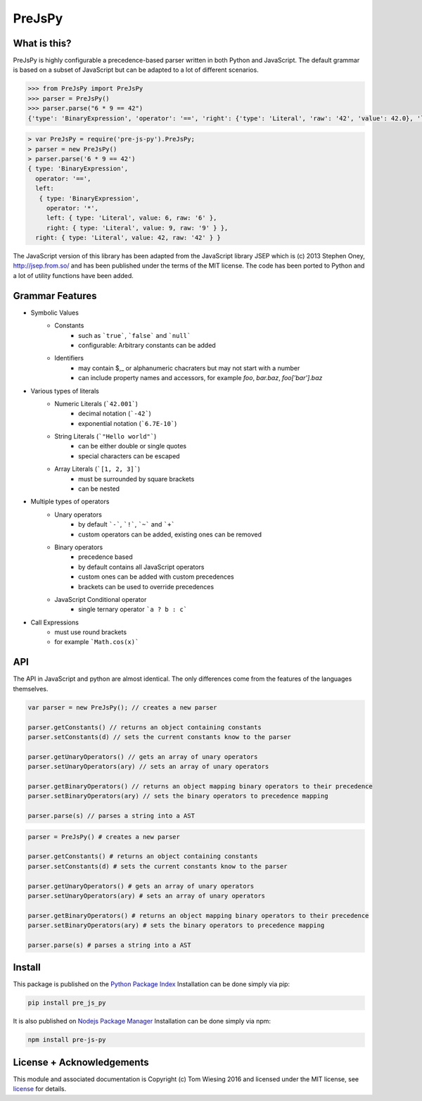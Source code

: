 =======
PreJsPy
=======

.. image:: https://travis-ci.org/tkw1536/PreJsPy.svg?branch=master
   :alt: Build Status
   :target: https://travis-ci.org/tkw1536/PreJsPy

What is this?
=============

PreJsPy is highly configurable a precedence-based parser written in both Python and JavaScript.
The default grammar is based on a subset of JavaScript but can be adapted to a lot of different scenarios.

.. code:: python

  >>> from PreJsPy import PreJsPy
  >>> parser = PreJsPy()
  >>> parser.parse("6 * 9 == 42")
  {'type': 'BinaryExpression', 'operator': '==', 'right': {'type': 'Literal', 'raw': '42', 'value': 42.0}, 'left': {'type': 'BinaryExpression', 'operator': '*', 'right': {'type': 'Literal', 'raw': '9', 'value': 9.0}, 'left': {'type': 'Literal', 'raw': '6', 'value': 6.0}}}

.. code:: js

  > var PreJsPy = require('pre-js-py').PreJsPy;
  > parser = new PreJsPy()
  > parser.parse('6 * 9 == 42')
  { type: 'BinaryExpression',
    operator: '==',
    left:
     { type: 'BinaryExpression',
       operator: '*',
       left: { type: 'Literal', value: 6, raw: '6' },
       right: { type: 'Literal', value: 9, raw: '9' } },
    right: { type: 'Literal', value: 42, raw: '42' } }

The JavaScript version of this library has been adapted from the JavaScript library JSEP which is (c) 2013 Stephen Oney, http://jsep.from.so/ and has been published under the terms of the MIT license. The code has been ported to Python and a lot of utility functions have been added.

Grammar Features
=================

* Symbolic Values
   * Constants
      * such as ```true```, ```false``` and ```null```
      * configurable: Arbitrary constants can be added
   * Identifiers
      * may contain  $,\_ or alphanumeric chacraters but may not start with a number
      * can include property names and accessors, for example `foo`, `bar.baz`, `foo['bar'].baz`
* Various types of literals
   * Numeric Literals (```42.001```)
      * decimal notation (```-42```)
      * exponential notation (```6.7E-10```)
   * String Literals (```"Hello world"```)
      * can be either double or single quotes
      * special characters can be escaped
   * Array Literals (```[1, 2, 3]```)
      * must be surrounded by square brackets
      * can be nested
* Multiple types of operators
   * Unary operators
      * by default ```-```, ```!```, ```~``` and ```+```
      * custom operators can be added, existing ones can be removed
   * Binary operators
      * precedence based
      * by default contains all JavaScript operators
      * custom ones can be added with custom precedences
      * brackets can be used to override precedences
   * JavaScript Conditional operator
      * single ternary operator ```a ? b : c```
* Call Expressions
   * must use round brackets
   * for example ```Math.cos(x)```

API
===

The API in JavaScript and python are almost identical. The only differences come from the features of the languages themselves.

.. code:: javascript

  var parser = new PreJsPy(); // creates a new parser

  parser.getConstants() // returns an object containing constants
  parser.setConstants(d) // sets the current constants know to the parser

  parser.getUnaryOperators() // gets an array of unary operators
  parser.setUnaryOperators(ary) // sets an array of unary operators

  parser.getBinaryOperators() // returns an object mapping binary operators to their precedence
  parser.setBinaryOperators(ary) // sets the binary operators to precedence mapping

  parser.parse(s) // parses a string into a AST

.. code:: python

  parser = PreJsPy() # creates a new parser

  parser.getConstants() # returns an object containing constants
  parser.setConstants(d) # sets the current constants know to the parser

  parser.getUnaryOperators() # gets an array of unary operators
  parser.setUnaryOperators(ary) # sets an array of unary operators

  parser.getBinaryOperators() # returns an object mapping binary operators to their precedence
  parser.setBinaryOperators(ary) # sets the binary operators to precedence mapping

  parser.parse(s) # parses a string into a AST

Install
=======

This package is published on the
`Python Package Index <https://pypi.python.org/pypi/pre_js_py>`_
Installation can be done simply via pip:

.. code:: bash

   pip install pre_js_py

It is also published on
`Nodejs Package Manager <https://www.npmjs.com/package/pre-js-py>`_
Installation can be done simply via npm:

.. code:: bash

   npm install pre-js-py


License + Acknowledgements
==========================

This module and associated documentation is Copyright (c) Tom Wiesing 2016
and licensed under the MIT license, see `license <LICENSE>`_ for details.
